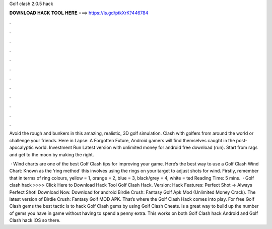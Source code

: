 Golf clash 2.0.5 hack



𝐃𝐎𝐖𝐍𝐋𝐎𝐀𝐃 𝐇𝐀𝐂𝐊 𝐓𝐎𝐎𝐋 𝐇𝐄𝐑𝐄 ===> https://is.gd/ptkXrK?446784



.



.



.



.



.



.



.



.



.



.



.



.

Avoid the rough and bunkers in this amazing, realistic, 3D golf simulation. Clash with golfers from around the world or challenge your friends. Here in Lapse: A Forgotten Future, Android gamers will find themselves caught in the post-apocalyptic world. Investment Run Latest version with unlimited money for android free download (run). Start from rags and get to the moon by making the right.

 · Wind charts are one of the best Golf Clash tips for improving your game. Here’s the best way to use a Golf Clash Wind Chart: Known as the ‘ring method’ this involves using the rings on your target to adjust shots for wind. Firstly, remember that in terms of ring colours, yellow = 1, orange = 2, blue = 3, black/grey = 4, white = ted Reading Time: 5 mins.  · Golf clash hack >>>> Click Here to Download Hack Tool Golf Clash Hack. Version: Hack Features: Perfect Shot -> Always Perfect Shot! Download Now. Download for android Birdie Crush: Fantasy Golf Apk Mod (Unlimited Money Crack). The latest version of Birdie Crush: Fantasy Golf MOD APK. That’s where the Golf Clash Hack comes into play. For free Golf Clash gems the best tactic is to hack Golf Clash gems by using Golf Clash Cheats.  is a great way to build up the number of gems you have in game without having to spend a penny extra. This works on both Golf Clash hack Android and Golf Clash hack iOS so there.
